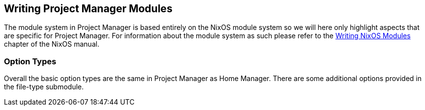 [[ch-writing-modules]]
== Writing Project Manager Modules
:writing-nixos-modules: https://nixos.org/nixos/manual/index.html#sec-writing-modules

The module system in Project Manager is based entirely on the NixOS module system so we will here only highlight aspects that are specific for Project Manager. For information about the module system as such please refer to the {writing-nixos-modules}[Writing NixOS Modules] chapter of the NixOS manual.

[[sec-option-types]]
=== Option Types
:wikipedia-dag: https://en.wikipedia.org/w/index.php?title=Directed_acyclic_graph&oldid=939656095
:gvariant-description: https://docs.gtk.org/glib/struct.Variant.html#description

Overall the basic option types are the same in Project Manager as Home Manager. There are some additional options provided in the file-type submodule.
